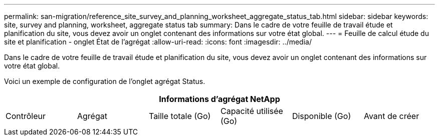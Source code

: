 ---
permalink: san-migration/reference_site_survey_and_planning_worksheet_aggregate_status_tab.html 
sidebar: sidebar 
keywords: site, survey and planning, worksheet, aggregate status tab 
summary: Dans le cadre de votre feuille de travail étude et planification du site, vous devez avoir un onglet contenant des informations sur votre état global. 
---
= Feuille de calcul étude du site et planification - onglet État de l'agrégat
:allow-uri-read: 
:icons: font
:imagesdir: ../media/


[role="lead"]
Dans le cadre de votre feuille de travail étude et planification du site, vous devez avoir un onglet contenant des informations sur votre état global.

Voici un exemple de configuration de l'onglet agrégat Status.

[cols="6*"]
|===
6+| Informations d'agrégat NetApp 


 a| 
Contrôleur
 a| 
Agrégat
 a| 
Taille totale (Go)
 a| 
Capacité utilisée (Go)
 a| 
Disponible (Go)
 a| 
Avant de créer

|===